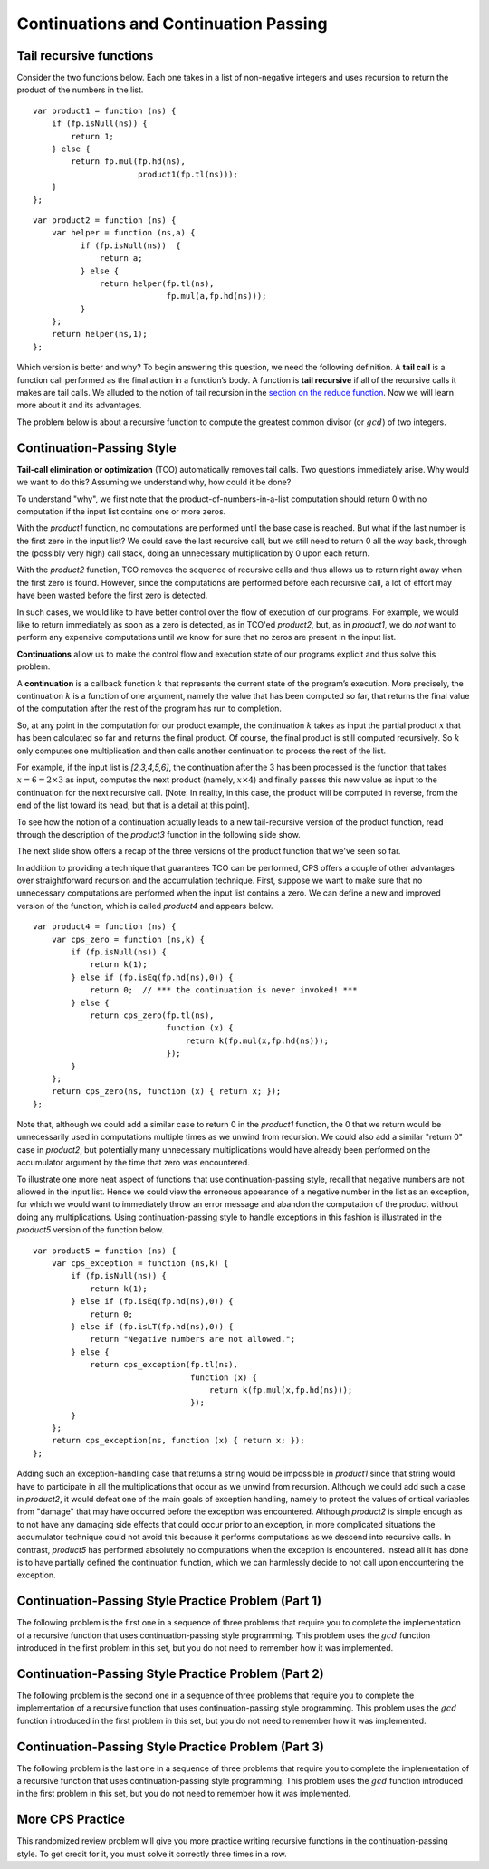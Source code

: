 .. This file is part of the OpenDSA eTextbook project. See
.. http://opendsa.org for more details.
.. Copyright (c) 2012-2020 by the OpenDSA Project Contributors, and
.. distributed under an MIT open source license.

.. avmetadata:: 
   :title: Continuations and Continuation Passing
   :author: David Furcy; Tom Naps
   :institution: UW-Oshkosh
   :keyword: Functional Programming
   :naturallanguage: en
   :programminglanguage: N/A
   :description: Discusses continuations and continuation passing.

Continuations and Continuation Passing
======================================

   
Tail recursive functions
------------------------

Consider the two functions below.  Each one takes in a list of non-negative
integers and uses recursion to return the product of the numbers in the list. 

::

    var product1 = function (ns) {
        if (fp.isNull(ns)) {
            return 1;
        } else {
            return fp.mul(fp.hd(ns),
                          product1(fp.tl(ns)));
        }
    };

::

    var product2 = function (ns) {
        var helper = function (ns,a) {
              if (fp.isNull(ns))  {
                  return a;
              } else {
                  return helper(fp.tl(ns), 
                                fp.mul(a,fp.hd(ns)));
              }
        };
        return helper(ns,1);
    };

Which version is better and why?
To begin answering this question, we need the following definition.
A **tail call** is a function call performed as the final action in
a function’s body. A function is **tail recursive** if all of the
recursive calls it makes are tail calls.  We alluded to the notion of tail
recursion in the `section on the reduce function`_.   Now we will learn more
about it and its advantages.

.. _section on the reduce function: FP7.html

The problem below is about a recursive function to compute the
greatest common divisor (or :math:`gcd`) of two integers.

.. avembed:: Exercises/PL/TailRecursion.html ka
   :long_name: Tail Recursion

Continuation-Passing Style
--------------------------


**Tail-call elimination or optimization** (TCO) automatically removes
tail calls. Two questions immediately arise.  Why would we want to do
this?  Assuming we understand why, how could it be done?


To understand "why", we first note that the
product-of-numbers-in-a-list computation should return 0 with no
computation if the input list contains one or more zeros.

With the *product1* function, no computations are performed until the base case is
reached. But what if the last number is the first zero in the input
list? We could save the last recursive call, but we still need to return
0 all the way back, through the (possibly very high) call stack, doing
an unnecessary multiplication by 0 upon each return.

With the *product2* function, TCO removes the sequence of recursive calls and thus
allows us to return right away when the first zero is found. However,
since the computations are performed before each recursive call, a lot
of effort may have been wasted before the first zero is detected.

In such cases, we would like to have better control over the flow of
execution of our programs. For example, we would like to return
immediately as soon as a zero is detected, as in TCO'ed *product2*, but, as in
*product1*, we do *not* want to perform any expensive computations until
we know for sure that no zeros are present in the input list.

**Continuations** allow us to make the control flow and execution state of
our programs explicit and thus solve this problem.

A **continuation** is a callback function :math:`k` that represents the
current state of the program’s execution. More precisely, the continuation :math:`k` is a
function of one argument, namely the value that has been computed so
far, that returns the final value of the computation after the rest of
the program has run to completion.

So, at any point in the computation for our product example, the continuation :math:`k`
takes as input the partial product :math:`x` that has been calculated so
far and returns the final product. Of course, the final product is still
computed recursively. So :math:`k` only computes one multiplication and
then calls another continuation to process the rest of the list.

For example, if the input list is *[2,3,4,5,6]*, the continuation
after the 3 has been processed is the function that takes
:math:`x=6=2\times 3` as input, computes the next product (namely,
:math:`x \times 4`) and finally passes this new value as input to the
continuation for the next recursive call. [Note: In reality, in this case,
the product will be computed in reverse, from the end of the list toward
its head, but that is a detail at this point].

.. The resulting code is in the *product3* function appearing below.
.. When programming in the **continuation-passing style** (CPS), every
.. function takes an extra parameter, namely a continuation.
.. 
.. ::
.. 
..     var product3 = function (ns) {
..         var cps_product = function (ns,k) {
..             if (fp.isNull(ns)) {
..                 return k(1);
..             } else {
..                 return cps_product(fp.tl(ns),
..                                    function (x) {
..                                        return k(fp.mul(x,fp.hd(ns)));
..                                    });
..             }
..         };
..         return cps_product(ns, function (x) { return x; });
..     }
.. 
.. To initiate the computation, the CPS helper function is given the
.. identity function.

To see how the notion of a continuation actually leads to a new
tail-recursive version of the product function, read through the
description of the *product3* function in the following slide show.

.. inlineav:: FP9Code1CON ss
   :long_name: Illustrate Continuation Passing
   :links: AV/PL/FP/FP9CON.css
   :scripts: AV/PL/FP/FP9Code1CON.js
   :output: show

The next slide show offers a recap of the three versions of the
product function that we've seen so far.

.. inlineav:: FP9Code2CON ss
   :long_name: Compare CPS with non-tail recursive and accumulation
   :links: AV/PL/FP/FP9CON.css
   :scripts: AV/PL/FP/FP9Code2CON.js
   :output: show


In addition to providing a technique that guarantees TCO can be
performed, CPS offers a couple of other advantages over
straightforward recursion and the accumulation technique.  First,
suppose we want to make sure that no unnecessary computations are
performed when the input list contains a zero.  We can define a new and
improved version of the function, which is called *product4* and
appears below.

::

    var product4 = function (ns) {
        var cps_zero = function (ns,k) {
            if (fp.isNull(ns)) {
                return k(1);
            } else if (fp.isEq(fp.hd(ns),0)) {
                return 0;  // *** the continuation is never invoked! ***
            } else {
                return cps_zero(fp.tl(ns),
                                function (x) {
                                    return k(fp.mul(x,fp.hd(ns)));
                                });
            }
        };
        return cps_zero(ns, function (x) { return x; });
    };

Note that, although we could add a similar case to return 0 in the
*product1* function, the 0 that we return would be unnecessarily used
in computations multiple times as we unwind from recursion.  We could
also add a similar "return 0" case in *product2*, but potentially many
unnecessary multiplications would have already been performed on the
accumulator argument by the time that zero was encountered.
    
To illustrate one more neat aspect of functions that use
continuation-passing style, recall that negative numbers are not
allowed in the input list.  Hence we could view the erroneous
appearance of a negative number in the list as an exception, for which
we would want to immediately throw an error message and abandon the
computation of the product without doing any multiplications.  Using
continuation-passing style to handle exceptions in this fashion is
illustrated in the *product5* version of the function below.

::

    var product5 = function (ns) {
        var cps_exception = function (ns,k) {
            if (fp.isNull(ns)) {
                return k(1);
            } else if (fp.isEq(fp.hd(ns),0)) {
                return 0;
            } else if (fp.isLT(fp.hd(ns),0)) {
                return "Negative numbers are not allowed.";
            } else {
                return cps_exception(fp.tl(ns),
                                     function (x) {
                                         return k(fp.mul(x,fp.hd(ns)));
                                     });
            }
        };
        return cps_exception(ns, function (x) { return x; });
    };

Adding such an exception-handling case that returns a string would be
impossible in *product1* since that string would have to participate
in all the multiplications that occur as we unwind from recursion.
Although we could add such a case in *product2*, it would defeat one
of the main goals of exception handling, namely to protect the values
of critical variables from "damage" that may have occurred before the
exception was encountered.  Although *product2* is simple enough as to
not have any damaging side effects that could occur prior to an
exception, in more complicated situations the accumulator technique
could not avoid this because it performs computations as we descend
into recursive calls.  In contrast, *product5* has performed absolutely
no computations when the exception is encountered.  Instead all it has
done is to have partially defined the continuation function, which we can
harmlessly decide to not call upon encountering the exception.


Continuation-Passing Style Practice Problem (Part 1)
----------------------------------------------------

The following problem is the first one in a sequence of three problems
that require you to complete the implementation of a recursive
function that uses continuation-passing style programming. This
problem uses the :math:`gcd` function introduced in the first problem
in this set, but you do not need to remember how it was implemented.

.. avembed:: Exercises/PL/ContinuationPassing1.html ka
   :long_name: CPS Style 1

Continuation-Passing Style Practice Problem (Part 2)
----------------------------------------------------

The following problem is the second one in a sequence of three problems
that require you to complete the implementation of a recursive
function that uses continuation-passing style programming. This
problem uses the :math:`gcd` function introduced in the first problem
in this set, but you do not need to remember how it was implemented.

.. avembed:: Exercises/PL/ContinuationPassing2.html ka
   :long_name: CPS Style 2

Continuation-Passing Style Practice Problem (Part 3)
----------------------------------------------------

The following problem is the last one in a sequence of three problems
that require you to complete the implementation of a recursive
function that uses continuation-passing style programming. This
problem uses the :math:`gcd` function introduced in the first problem
in this set, but you do not need to remember how it was implemented.

.. avembed:: Exercises/PL/ContinuationPassing3.html ka
   :long_name: CPS Style 3


More CPS Practice
-----------------

This randomized review problem will give you more practice writing
recursive functions in the continuation-passing style. To get credit
for it, you must solve it correctly three times in a row.

.. avembed:: Exercises/PL/ContinuationPassing4.html ka
   :long_name: Randomized CPS practice
